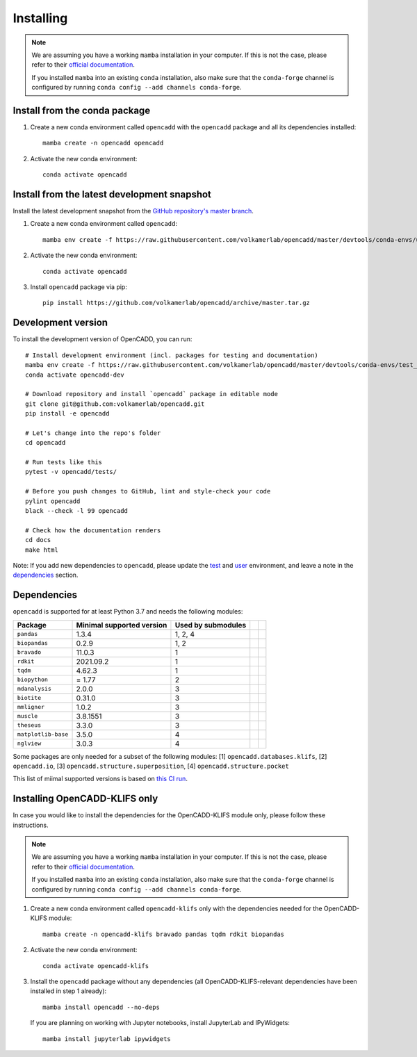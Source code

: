 Installing
==========

.. note::

    We are assuming you have a working ``mamba`` installation in your computer. 
    If this is not the case, please refer to their `official documentation <https://mamba.readthedocs.io/en/latest/installation.html#mamba>`_. 

    If you installed ``mamba`` into an existing ``conda`` installation, also make sure that the ``conda-forge`` channel is configured by running ``conda config --add channels conda-forge``.


Install from the conda package
------------------------------

1. Create a new conda environment called ``opencadd`` with the ``opencadd`` package and all its dependencies installed::

    mamba create -n opencadd opencadd

2. Activate the new conda environment::

    conda activate opencadd

.. 3. Test that your installation works::

    superposer -h


Install from the latest development snapshot
--------------------------------------------

Install the latest development snapshot from the `GitHub repository's master branch <https://github.com/volkamerlab/opencadd>`_.


1. Create a new conda environment called ``opencadd``::

    mamba env create -f https://raw.githubusercontent.com/volkamerlab/opencadd/master/devtools/conda-envs/user_env.yaml

2. Activate the new conda environment::

    conda activate opencadd

3. Install ``opencadd`` package via pip::

    pip install https://github.com/volkamerlab/opencadd/archive/master.tar.gz

.. 4. Test that your installation works::

    superposer -h


Development version
-------------------

To install the development version of OpenCADD, you can run::

    # Install development environment (incl. packages for testing and documentation)
    mamba env create -f https://raw.githubusercontent.com/volkamerlab/opencadd/master/devtools/conda-envs/test_env.yaml -n opencadd-dev
    conda activate opencadd-dev
    
    # Download repository and install `opencadd` package in editable mode
    git clone git@github.com:volkamerlab/opencadd.git
    pip install -e opencadd

    # Let's change into the repo's folder
    cd opencadd
    
    # Run tests like this
    pytest -v opencadd/tests/

    # Before you push changes to GitHub, lint and style-check your code
    pylint opencadd
    black --check -l 99 opencadd

    # Check how the documentation renders
    cd docs
    make html

Note: If you add new dependencies to ``opencadd``, please update the 
`test <https://github.com/volkamerlab/opencadd/blob/master/devtools/conda-envs/test_env.yaml>`_ and 
`user <https://github.com/volkamerlab/opencadd/blob/master/devtools/conda-envs/user_env.yaml>`_ environment, 
and leave a note in the 
`dependencies <https://github.com/volkamerlab/opencadd/blob/master/docs/installing.rst#dependencies>`_ section.


Dependencies
------------

``opencadd`` is supported for at least Python 3.7 and needs the following modules: 

+---------------------+---------------------------+--------------------+--+--+
| Package             | Minimal supported version | Used by submodules |  |  |
+=====================+===========================+====================+==+==+
| ``pandas``          | 1.3.4                     | 1, 2, 4            |  |  |
+---------------------+---------------------------+--------------------+--+--+
| ``biopandas``       | 0.2.9                     | 1, 2               |  |  |
+---------------------+---------------------------+--------------------+--+--+
| ``bravado``         | 11.0.3                    | 1                  |  |  |
+---------------------+---------------------------+--------------------+--+--+
| ``rdkit``           | 2021.09.2                 | 1                  |  |  |
+---------------------+---------------------------+--------------------+--+--+
| ``tqdm``            | 4.62.3                    | 1                  |  |  |
+---------------------+---------------------------+--------------------+--+--+
| ``biopython``       | = 1.77                    | 2                  |  |  |
+---------------------+---------------------------+--------------------+--+--+
| ``mdanalysis``      | 2.0.0                     | 3                  |  |  |
+---------------------+---------------------------+--------------------+--+--+
| ``biotite``         | 0.31.0                    | 3                  |  |  |
+---------------------+---------------------------+--------------------+--+--+
| ``mmligner``        | 1.0.2                     | 3                  |  |  |
+---------------------+---------------------------+--------------------+--+--+
| ``muscle``          | 3.8.1551                  | 3                  |  |  |
+---------------------+---------------------------+--------------------+--+--+
| ``theseus``         | 3.3.0                     | 3                  |  |  |
+---------------------+---------------------------+--------------------+--+--+
| ``matplotlib-base`` | 3.5.0                     | 4                  |  |  |
+---------------------+---------------------------+--------------------+--+--+
| ``nglview``         | 3.0.3                     | 4                  |  |  |
+---------------------+---------------------------+--------------------+--+--+


Some packages are only needed for a subset of the following modules: [1] ``opencadd.databases.klifs``, 
[2] ``opencadd.io``, 
[3] ``opencadd.structure.superposition``, 
[4] ``opencadd.structure.pocket``

This list of miimal supported versions is based on `this CI run <https://github.com/volkamerlab/opencadd/runs/4462667598?check_suite_focus=true#step:6:42>`_.


Installing OpenCADD-KLIFS only
------------------------------

In case you would like to install the dependencies for the OpenCADD-KLIFS module only, please follow these instructions.

.. note::

    We are assuming you have a working ``mamba`` installation in your computer.
    If this is not the case, please refer to their `official documentation <https://mamba.readthedocs.io/en/latest/installation.html#mamba>`_.

    If you installed ``mamba`` into an existing ``conda`` installation, also make sure that the ``conda-forge`` channel is configured by running ``conda config --add channels conda-forge``.


1. Create a new conda environment called ``opencadd-klifs`` only with the dependencies needed for the OpenCADD-KLIFS module::

    mamba create -n opencadd-klifs bravado pandas tqdm rdkit biopandas

2. Activate the new conda environment::

    conda activate opencadd-klifs

3. Install the ``opencadd`` package without any dependencies (all OpenCADD-KLIFS-relevant dependencies have been installed in step 1 already)::

    mamba install opencadd --no-deps

   If you are planning on working with Jupyter notebooks, install JupyterLab and IPyWidgets::

    mamba install jupyterlab ipywidgets

